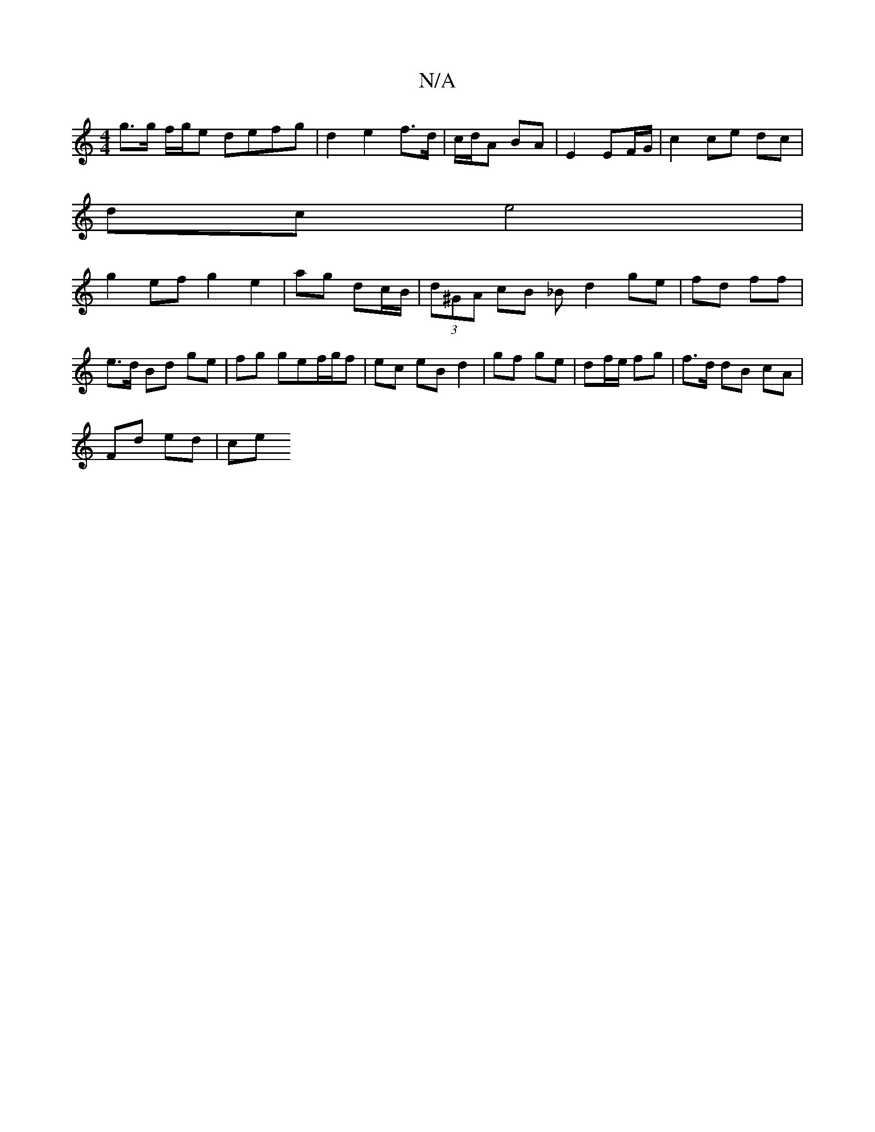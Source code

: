 X:1
T:N/A
M:4/4
R:N/A
K:Cmajor
 g>g f/g/e defg | d2 e2 f>d | c/d/A BA | E2 EF/G/ | c2 ce dc |
dc e4 |
g2 ef g2 e2 | ag dc/B/ | (3d^GA cB _B d2 ge | fd ff | e>d Bd ge | fg gef/g/f | ec eB d2 | gf ge | df/e/ fg | f>d dB cA |
Fd ed|ce